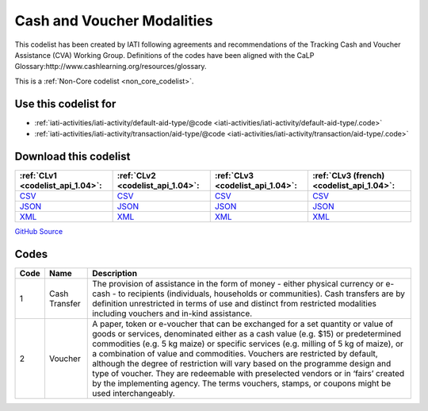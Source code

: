 Cash and Voucher Modalities
===========================


This codelist has been created by IATI following agreements and recommendations of the Tracking Cash and Voucher Assistance (CVA) Working Group. Definitions of the codes have been aligned with the CaLP Glossary:http://www.cashlearning.org/resources/glossary.





This is a :ref:`Non-Core codelist <non_core_codelist>`.



Use this codelist for
---------------------

* :ref:`iati-activities/iati-activity/default-aid-type/@code <iati-activities/iati-activity/default-aid-type/.code>`

* :ref:`iati-activities/iati-activity/transaction/aid-type/@code <iati-activities/iati-activity/transaction/aid-type/.code>`



Download this codelist
----------------------

.. list-table::
   :header-rows: 1

   * - :ref:`CLv1 <codelist_api_1.04>`:
     - :ref:`CLv2 <codelist_api_1.04>`:
     - :ref:`CLv3 <codelist_api_1.04>`:
     - :ref:`CLv3 (french) <codelist_api_1.04>`:

   * - `CSV <../downloads/clv1/codelist/CashandVoucherModalities.csv>`__
     - `CSV <../downloads/clv2/csv/en/CashandVoucherModalities.csv>`__
     - `CSV <../downloads/clv3/csv/en/CashandVoucherModalities.csv>`__
     - `CSV <../downloads/clv3/csv/fr/CashandVoucherModalities.csv>`__

   * - `JSON <../downloads/clv1/codelist/CashandVoucherModalities.json>`__
     - `JSON <../downloads/clv2/json/en/CashandVoucherModalities.json>`__
     - `JSON <../downloads/clv3/json/en/CashandVoucherModalities.json>`__
     - `JSON <../downloads/clv3/json/fr/CashandVoucherModalities.json>`__

   * - `XML <../downloads/clv1/codelist/CashandVoucherModalities.xml>`__
     - `XML <../downloads/clv2/xml/CashandVoucherModalities.xml>`__
     - `XML <../downloads/clv3/xml/CashandVoucherModalities.xml>`__
     - `XML <../downloads/clv3/xml/CashandVoucherModalities.xml>`__

`GitHub Source <https://github.com/IATI/IATI-Codelists-NonEmbedded/blob/master/xml/CashandVoucherModalities.xml>`__



Codes
-----

.. _CashandVoucherModalities:
.. list-table::
   :header-rows: 1


   * - Code
     - Name
     - Description

   
       
   * - 1   
       
     - Cash Transfer
     - The provision of assistance in the form of money - either physical currency or e-cash - to recipients (individuals, households or communities). Cash transfers are by definition unrestricted in terms of use and distinct from restricted modalities including vouchers and in-kind assistance.
   
       
   * - 2   
       
     - Voucher
     - A paper, token or e-voucher that can be exchanged for a set quantity or value of goods or services, denominated either as a cash value (e.g. $15) or predetermined commodities (e.g. 5 kg maize) or specific services (e.g. milling of 5 kg of maize), or a combination of value and commodities. Vouchers are restricted by default, although the degree of restriction will vary based on the programme design and type of voucher. They are redeemable with preselected vendors or in ‘fairs’ created by the implementing agency. The terms vouchers, stamps, or coupons might be used interchangeably.
   

